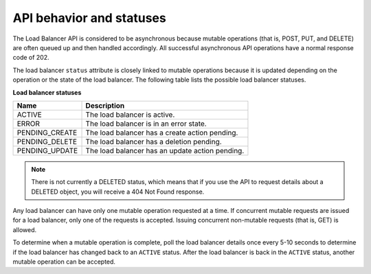 .. _behavior:

=========================
API behavior and statuses
=========================

.. _clb-dg-behavior-api:


The Load Balancer API is considered to be asynchronous because mutable
operations (that is, POST, PUT, and DELETE) are often queued up and then
handled accordingly. All successful asynchronous API operations have a normal
response code of 202.

The load balancer ``status`` attribute is closely linked to mutable operations
because it is updated depending on the operation or the state of the load
balancer. The following table lists the possible load balancer statuses.


.. _clb-dg-behavior-api-status:

**Load balancer statuses**

+----------------+----------------------------------------------------+
| Name           | Description                                        |
+================+====================================================+
| ACTIVE         | The load balancer is active.                       |
+----------------+----------------------------------------------------+
| ERROR          | The load balancer is in an error state.            |
+----------------+----------------------------------------------------+
| PENDING_CREATE | The load balancer has a create action pending.     |
+----------------+----------------------------------------------------+
| PENDING_DELETE | The load balancer has a deletion pending.          |
+----------------+----------------------------------------------------+
| PENDING_UPDATE | The load balancer has an update action pending.    |
+----------------+----------------------------------------------------+

..  note::
    There is not currently a DELETED status, which means that if you use the
    API to request details about a DELETED object, you will receive a 404 Not
    Found response.

Any load balancer can have only one mutable operation requested at a time. If
concurrent mutable requests are issued for a load balancer, only one of the
requests is accepted. Issuing concurrent non-mutable requests (that is, GET)
is allowed.

.. _clb-dg-behavior-api-errors:

.. _clb-dg-behavior-suggestions:


To determine when a mutable operation is complete, poll the load balancer
details once every 5-10 seconds to determine if the load balancer has changed
back to an ``ACTIVE`` status. After the load balancer is back in the
``ACTIVE`` status, another mutable operation can be accepted.
